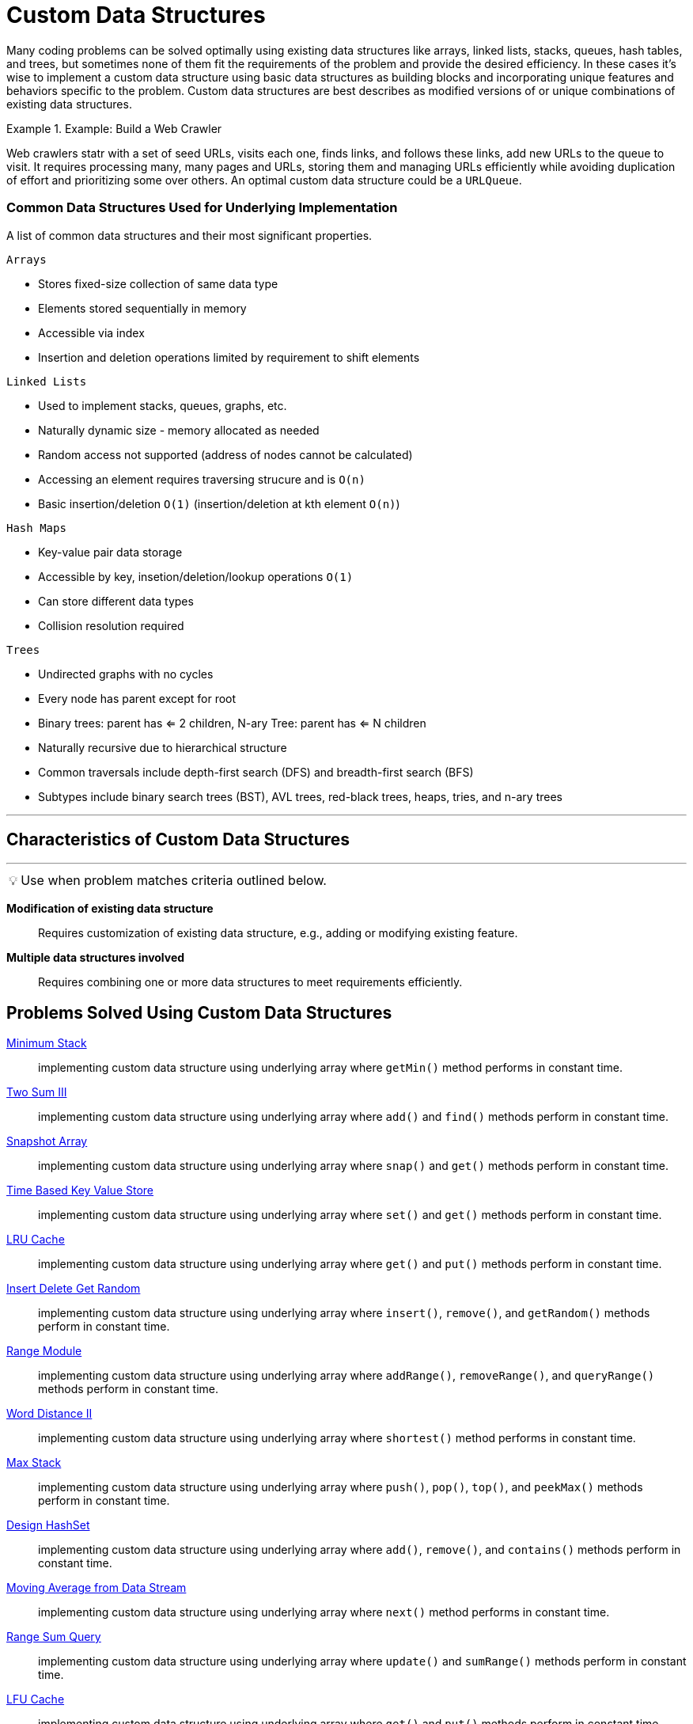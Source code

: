 = Custom Data Structures
:icons: font

[Overview of Custom Data Structures%collapsible]
Many coding problems can be solved optimally using existing data structures like arrays, linked lists, stacks, queues, hash tables, and trees, but sometimes none of them fit the requirements of the problem and provide the desired efficiency.  In these cases it's wise to implement a custom data structure using basic data structures as building blocks and incorporating unique features and behaviors specific to the problem. Custom data structures are best describes as modified versions of or unique combinations of existing data structures.

.Example: Build a Web Crawler
====
Web crawlers statr with a set of seed URLs, visits each one, finds links, and follows these links, add new URLs to the queue to visit.  It requires processing many, many pages and URLs, storing them and managing URLs efficiently while avoiding duplication of effort and prioritizing some over others. An optimal custom data structure could be a `URLQueue`. 
====

[discrete]
=== Common Data Structures Used for Underlying Implementation
A list of common data structures and their most significant properties.
[unordered]

`Arrays`
[unordered]
* Stores fixed-size collection of same data type
* Elements stored sequentially in memory
* Accessible via index
* Insertion and deletion operations limited by requirement to shift elements

`Linked Lists`
[unordered]
* Used to implement stacks, queues, graphs, etc.
* Naturally dynamic size - memory allocated as needed
* Random access not supported (address of nodes cannot be calculated)
* Accessing an element requires traversing strucure and is `O(n)`
* Basic insertion/deletion `O(1)` (insertion/deletion at kth element `O(n)`)

`Hash Maps`
[unordered]
* Key-value pair data storage
* Accessible by key, insetion/deletion/lookup operations `O(1)`
* Can store different data types
* Collision resolution required

`Trees`
[unordered]
* Undirected graphs with no cycles
* Every node has parent except for root
* Binary trees: parent has <= 2 children, N-ary Tree: parent has <= N children
* Naturally recursive due to hierarchical structure
* Common traversals include depth-first search (DFS) and breadth-first search (BFS)
* Subtypes include binary search trees (BST), AVL trees, red-black trees, heaps, tries, and n-ary trees

---

== Characteristics of Custom Data Structures
***
:tip-caption: 💡
ifdef::env-github[]
:tip-caption: :bulb:
endif::env-github[]
ifdef::env-asciidoctor[]
:tip-caption: :bulb:
endif::env-asciidoctor[]

TIP: Use when problem matches criteria outlined below.

[unordered]
*Modification of existing data structure*:: [.small]#Requires customization of existing data structure, e.g., adding or modifying existing feature.#
*Multiple data structures involved*:: [.small]#Requires combining one or more data structures to meet requirements efficiently.#

== Problems Solved Using Custom Data Structures
[unordered]
link:MinmumStack.java[Minimum Stack]:: [.small]#implementing custom data structure using underlying array where `getMin()` method performs in constant time.#
link:TwoSumIII.java[Two Sum III]:: [.small]#implementing custom data structure using underlying array where `add()` and `find()` methods perform in constant time.#
link:SnapshotArray.java[Snapshot Array]:: [.small]#implementing custom data structure using underlying array where `snap()` and `get()` methods perform in constant time.#
link:TimeBasedKeyValueStore.java[Time Based Key Value Store]:: [.small]#implementing custom data structure using underlying array where `set()` and `get()` methods perform in constant time.#
link:LRUCache.java[LRU Cache]:: [.small]#implementing custom data structure using underlying array where `get()` and `put()` methods perform in constant time.#
link:InsertDeleteGetRandom.java[Insert Delete Get Random]:: [.small]#implementing custom data structure using underlying array where `insert()`, `remove()`, and `getRandom()` methods perform in constant time.#
link:RangeModule.java[Range Module]:: [.small]#implementing custom data structure using underlying array where `addRange()`, `removeRange()`, and `queryRange()` methods perform in constant time.#
link:WordDistanceII.java[Word Distance II]:: [.small]#implementing custom data structure using underlying array where `shortest()` method performs in constant time.#
link:MaxStack.java[Max Stack]:: [.small]#implementing custom data structure using underlying array where `push()`, `pop()`, `top()`, and `peekMax()` methods perform in constant time.#
link:DesignHashSet.java[Design HashSet]:: [.small]#implementing custom data structure using underlying array where `add()`, `remove()`, and `contains()` methods perform in constant time.#
link:MovingAverageFromDataStream.java[Moving Average from Data Stream]:: [.small]#implementing custom data structure using underlying array where `next()` method performs in constant time.#
link:RangeSumQuery.java[Range Sum Query]:: [.small]#implementing custom data structure using underlying array where `update()` and `sumRange()` methods perform in constant time.#
link:LFUCache.java[LFU Cache]:: [.small]#implementing custom data structure using underlying array where `get()` and `put()` methods perform in constant time.#

== Real World Applications of Custom Data Structures
[unordered]
*Video Games*:: [.small]#Custom data structures used to maintain player state, levels, and other game details efficiently.#
*Customizing Search Engines*:: [.small]#Uses customized trees and arrays to quickly search and display data.#
*Managing Car Park*:: [.small]#Use custom data structure to optimize tracking of available spaces, dynamically allocating spaces, and handling reservations and payments in multi-level parking garages.#
